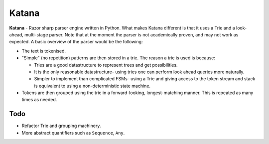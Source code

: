 Katana
======

**Katana** - Razor sharp parser engine written in Python.
What makes Katana different is that it uses a Trie and a
look-ahead, multi-stage parser. Note that at the moment
the parser is not academically proven, and may not work
as expected. A basic overview of the parser would be the
following:

- The text is tokenised.
- "Simple" (no repetition) patterns are then stored in a
  trie. The reason a trie is used is because:

  - Tries are a good datastructure to represent trees and
    get possibilities.
  - It is the only reasonable datastructure- using tries
    one can perform look ahead queries more naturally.
  - Simpler to implement than complicated FSMs- using a
    Trie and giving access to the token stream and stack
    is equivalent to using a non-deterministic state machine.

- Tokens are then grouped using the trie in a forward-looking,
  longest-matching manner. This is repeated as many times as
  needed.

Todo
----

- Refactor Trie and grouping machinery.
- More abstract quantifiers such as ``Sequence``, ``Any``.
